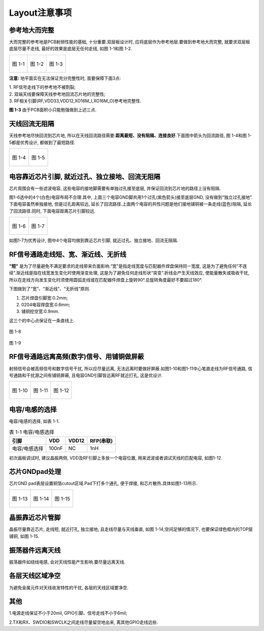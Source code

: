Layout注意事项
======================

参考地大而完整
~~~~~~~~~~~~~~~~~~~~~~~

大而完整的参考地是PCB射频性能的基础, 十分重要.双层板设计时, 应将底层作为参考地层.要做到参考地大而完整, 就要求双层板底层尽量不走线, 最好的效果是底层无任何走线, 如图
1-1和图 1-2.

+----------------------------------+----------------------------------+---------------------------------+
|.. figure:: ../_images/image1.png |.. figure:: ../_images/image2.png |.. figure:: ../_images/image3.png|
|   :alt: image1                   |    :alt: image2                  |    :alt: image3                 |
|   :height: 300px                 |    :height: 300px                |    :height: 300px               |
|   :align: center                 |    :align: center                |    :align: center               |
|                                  |                                  |                                 |
|   图 1-1                         |    图 1-2                        |    图 1-3                       |
+----------------------------------+----------------------------------+---------------------------------+



**注意:** 地平面实在无法保证充分完整性时, 首要保障下面3点:

| 1. RF信号走线下的参考地不被割裂;
| 2. 双端天线要保障天线参考地回流芯片地的完整性;
| 3. RF相关引脚(RF,VDD33,VDD12,XO16M_I,XO16M_O)参考地完整性.

**图 1-3** 由于PCB面积小只能勉强做到上述三点.

天线回流无阻隔
~~~~~~~~~~~~~~~~~~~~~~~

天线参考地尽快回流到芯片地, 所以在天线回流路径需要:**距离最短、没有阻隔、连接良好**.下面图中箭头为回流路径, 图
1-4和图 1-5都是优秀设计, 都做到了最短路径.

+---------------------------------+---------------------------------+
|.. figure:: ../_images/image4.png|.. figure:: ../_images/image5.png|
|   :alt: image4                  |    :alt: image5                 |
|   :height: 300px                |    :height: 300px               |
|   :align: center                |    :align: center               |
|                                 |                                 |
|   图 1-4                        |    图 1-5                       |
+---------------------------------+---------------------------------+

电容靠近芯片引脚, 就近过孔、独立接地、回流无阻隔
~~~~~~~~~~~~~~~~~~~~~~~~~~~~~~~~~~~~~~~~~~~~~~~~~~~~~~~~~~~~~~

芯片周围会有一些滤波电容, 这些电容的接地脚需要有单独过孔接至底层, 并保证回流到芯片地的路径上没有阻隔.

图1-6选中的4个(白色)电容布局不合理.其中, 上面三个电容GND脚共用1个过孔(紫色箭头)接至底层GND, 没有做到“独立过孔接地”.下面电容虽然单独接地, 但是过孔距离较远, 延长了回流路径.上面两个电容的共性问题是他们接地铺铜被一条走线(蓝色)阻隔, 延长了回流路径.同时, 下面电容距离芯片引脚较远.

+---------------------------------+----------------------------------+
|.. figure:: ../_images/image6.png|.. figure:: ../_images/image7.png |
|   :alt: image6                  |   :alt: image7                   |
|   :height: 300px                |   :height: 300px                 |
|   :align: center                |   :align: center                 |
|                                 |                                  |
|   图 1-6                        |   图 1-7                         |
+---------------------------------+----------------------------------+


如图1-7为优秀设计, 图中4个电容均做到靠近芯片引脚, 就近过孔、独立接地、回流无阻隔.

RF信号通路走线短、宽、渐近线、无折线
~~~~~~~~~~~~~~~~~~~~~~~~~~~~~~~~~~~~~~~~~~~~

**"短"** 是为了尽量避免不满足要求的走线带来负面影响.“宽”是指走线宽度与匹配器件焊盘保持同一宽度, 这是为了避免任何“不连续”.渐近线是指在线宽发生变化时使用渐变处理, 这是为了避免任何走线形状“突变”.折线会产生天线效应, 使能量散失或吸收干扰, 所以在走线方向发生变化时须使用圆弧走线或在匹配器件焊盘上旋转90°.总旋转角度最好不要超过180°.

下图做到了“宽”、“渐近线”、“无折线”原则.

1. 芯片焊盘引脚宽:0.2mm;

2. 0204电容焊盘宽:0.6mm;

3. 铺铜挖空宽:0.9mm.

这三个的中心点保证在一条直线上.

.. figure:: ../_images/image8.png
   :alt: image8
   :height: 100px
   :align: center

   图 1-8

.. figure:: ../_images/image9.png
   :alt: image9
   :height: 100px
   :align: center

   图 1-9

RF信号通路远离高频(数字)信号、用铺铜做屏蔽
~~~~~~~~~~~~~~~~~~~~~~~~~~~~~~~~~~~~~~~~~~~~

射频信号会被高频信号和数字信号干扰, 所以应尽量远离, 无法远离时要做好屏蔽.如图1-10和图1-11中心笔直走线为RF信号通路, 信号通路和干扰源之间有铺铜屏蔽, 且电容GND引脚皆远离RF就近打孔, 这是优设计.

+----------------------------------+----------------------------------+----------------------------------+
|.. figure:: ../_images/image10.png|.. figure:: ../_images/image11.png|.. figure:: ../_images/image12.png|
|   :alt: image10                  |    :alt: image11                 |    :alt: image12                 |
|   :height: 200px                 |    :height: 200px                |    :height: 200px                |
|   :align: center                 |    :align: center                |    :align: center                |
|                                  |                                  |                                  |
|   图 1-10                        |    图 1-11                       |    图 1-12                       |
+----------------------------------+----------------------------------+----------------------------------+

电容/电感的选择
~~~~~~~~~~~~~~~~~~~~~~~~~~~~~~~~~~~~~~~~~~~~

电容/电感的选择, 如表 1-1.

.. _表 1-1 电容/电感选择:
.. table:: 表 1-1 电容/电感选择

   +------------------------+-----------+-------------+------------------+
   | 引脚                   | VDD       | VDD12       | RFP(串联)        |
   +========================+===========+=============+==================+
   | 电容/电感选择          | 100nF     | NC          | 1nH              |
   +------------------------+-----------+-------------+------------------+

初次画板调试时, 建议晶振两侧, VDD及RF引脚上多放一个电容位置, 用来滤波或者调试天线的匹配电容, 如图1-12.

芯片GNDpad处理
~~~~~~~~~~~~~~~~~~~~~~~~~~~~~~~~~~~~~~~~~~~~

芯片GND pad表层设置铜箔cutout区域.Pad下打多个通孔, 便于焊接, 和芯片散热.具体如图1-13所示.

+----------------------------------+----------------------------------+----------------------------------+
|.. figure:: ../_images/image13.png|.. figure:: ../_images/image14.png|.. figure:: ../_images/image15.png|
|   :alt: image13                  |    :alt: image14                 |    :alt: image52                 |
|   :height: 200px                 |    :height: 200px                |    :height: 200px                |
|   :align: center                 |    :align: center                |    :align: center                |
|                                  |                                  |                                  |
|   图 1-13                        |    图 1-14                       |    图 1-15                       |
+----------------------------------+----------------------------------+----------------------------------+

晶振靠近芯片管脚
~~~~~~~~~~~~~~~~~~~~~~~~~~~~~~~~~~~~~~~~~~~~

晶振尽量靠近芯片, 走线短, 就近打孔, 独立接地, 且走线尽量与天线垂直,
如图 1-14;空间足够的情况下, 也要保证绿色框内的TOP层铺铜, 如图 1-15.

振荡器件远离天线
~~~~~~~~~~~~~~~~~~~~~~~~~~~~~~~~~~~~~~~~~~~~

振荡器件如绕线电感, 会对天线性能产生影响.要尽量远离天线.

各层天线区域净空
~~~~~~~~~~~~~~~~~~~~~~~~~~~~~~~~~~~~~~~~~~~~

为避免金属元件对天线收发特性的干扰, 各层的天线区域要净空.

其他
~~~~~~~~~~~~~~~~~~~~~~~~~~~~~~~~~~~~~~~~~~~~

1.电源走线保证不小于20mil, GPIO引脚、信号走线不小于6mil;

2.TX和RX、SWDIO和SWCLK之间走线尽量留空地出来, 离其他GPIO走线远些.